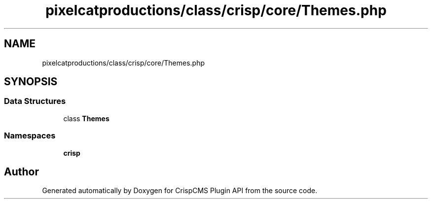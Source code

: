 .TH "pixelcatproductions/class/crisp/core/Themes.php" 3 "Mon Dec 28 2020" "CrispCMS Plugin API" \" -*- nroff -*-
.ad l
.nh
.SH NAME
pixelcatproductions/class/crisp/core/Themes.php
.SH SYNOPSIS
.br
.PP
.SS "Data Structures"

.in +1c
.ti -1c
.RI "class \fBThemes\fP"
.br
.in -1c
.SS "Namespaces"

.in +1c
.ti -1c
.RI " \fBcrisp\\core\fP"
.br
.in -1c
.SH "Author"
.PP 
Generated automatically by Doxygen for CrispCMS Plugin API from the source code\&.
